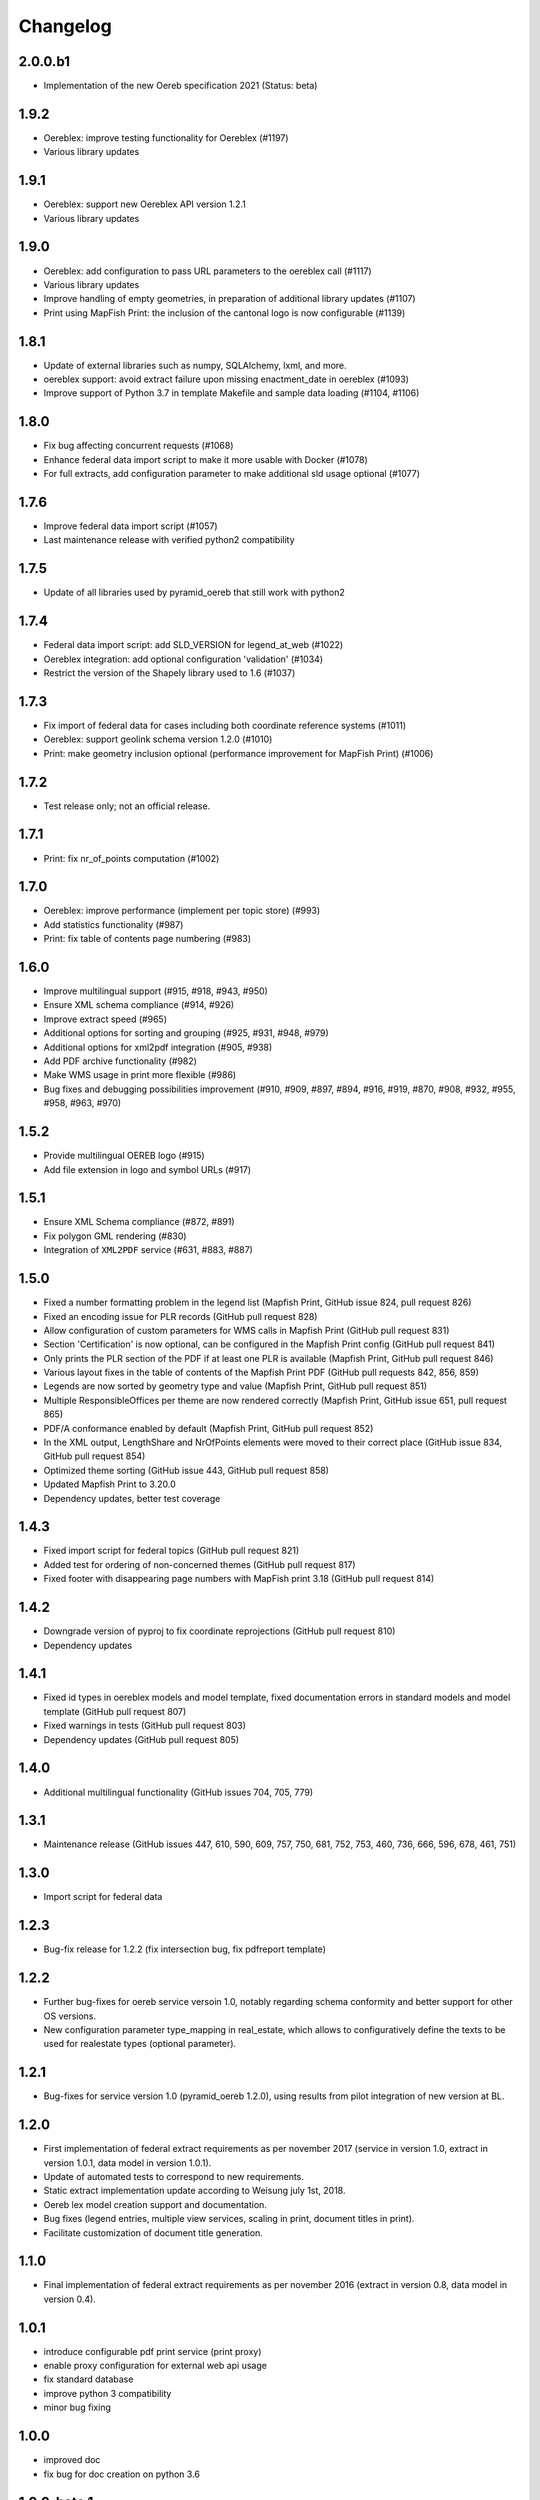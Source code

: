 Changelog
=========

2.0.0.b1
--------
- Implementation of the new Oereb specification 2021 (Status: beta)

1.9.2
-----
- Oereblex: improve testing functionality for Oereblex (#1197)
- Various library updates

1.9.1
-----
- Oereblex: support new Oereblex API version 1.2.1
- Various library updates

1.9.0
-----
- Oereblex: add configuration to pass URL parameters to the oereblex call (#1117)
- Various library updates
- Improve handling of empty geometries, in preparation of additional library updates (#1107)
- Print using MapFish Print: the inclusion of the cantonal logo is now configurable (#1139)

1.8.1
-----
- Update of external libraries such as numpy, SQLAlchemy, lxml, and more.
- oereblex support: avoid extract failure upon missing enactment_date in oereblex (#1093)
- Improve support of Python 3.7 in template Makefile and sample data loading (#1104, #1106)

1.8.0
-----
- Fix bug affecting concurrent requests (#1068)
- Enhance federal data import script to make it more usable with Docker (#1078)
- For full extracts, add configuration parameter to make additional sld usage optional (#1077)

1.7.6
-----
- Improve federal data import script (#1057)
- Last maintenance release with verified python2 compatibility

1.7.5
-----
- Update of all libraries used by pyramid_oereb that still work with python2

1.7.4
-----
- Federal data import script: add SLD_VERSION for legend_at_web (#1022)
- Oereblex integration: add optional configuration 'validation' (#1034)
- Restrict the version of the Shapely library used to 1.6 (#1037)

1.7.3
-----
- Fix import of federal data for cases including both coordinate reference systems (#1011)
- Oereblex: support geolink schema version 1.2.0 (#1010)
- Print: make geometry inclusion optional (performance improvement for MapFish Print) (#1006)

1.7.2
-----
- Test release only; not an official release.

1.7.1
-----
- Print: fix nr_of_points computation (#1002)

1.7.0
-----
- Oereblex: improve performance (implement per topic store) (#993)
- Add statistics functionality (#987)
- Print: fix table of contents page numbering (#983)

1.6.0
-----
- Improve multilingual support (#915, #918, #943, #950)
- Ensure XML schema compliance (#914, #926)
- Improve extract speed (#965)
- Additional options for sorting and grouping (#925, #931, #948, #979)
- Additional options for xml2pdf integration (#905, #938)
- Add PDF archive functionality (#982)
- Make WMS usage in print more flexible (#986)
- Bug fixes and debugging possibilities improvement (#910, #909, #897, #894, #916, #919, #870, #908, #932, #955, #958, #963, #970)

1.5.2
-----
- Provide multilingual OEREB logo (#915)
- Add file extension in logo and symbol URLs (#917)

1.5.1
-----
- Ensure XML Schema compliance (#872, #891)
- Fix polygon GML rendering (#830)
- Integration of ``XML2PDF`` service (#631, #883, #887)

1.5.0
-----
- Fixed a number formatting problem in the legend list (Mapfish Print, GitHub issue 824, pull request 826)
- Fixed an encoding issue for PLR records (GitHub pull request 828)
- Allow configuration of custom parameters for WMS calls in Mapfish Print (GitHub pull request 831)
- Section 'Certification' is now optional, can be configured in the Mapfish Print config (GitHub pull request 841)
- Only prints the PLR section of the PDF if at least one PLR is available (Mapfish Print, GitHub pull request 846)
- Various layout fixes in the table of contents of the Mapfish Print PDF (GitHub pull requests 842, 856, 859)
- Legends are now sorted by geometry type and value (Mapfish Print, GitHub pull request 851)
- Multiple ResponsibleOffices per theme are now rendered correctly (Mapfish Print, GitHub issue 651, pull request 865)
- PDF/A conformance enabled by default (Mapfish Print, GitHub pull request 852)
- In the XML output, LengthShare and NrOfPoints elements were moved to their correct place (GitHub issue 834, GitHub pull request 854)
- Optimized theme sorting (GitHub issue 443, GitHub pull request 858)
- Updated Mapfish Print to 3.20.0
- Dependency updates, better test coverage

1.4.3
-----
- Fixed import script for federal topics (GitHub pull request 821)
- Added test for ordering of non-concerned themes (GitHub pull request 817)
- Fixed footer with disappearing page numbers with MapFish print 3.18 (GitHub pull request 814)

1.4.2
-----
- Downgrade version of pyproj to fix coordinate reprojections (GitHub pull request 810)
- Dependency updates

1.4.1
-----
- Fixed id types in oereblex models and model template, fixed documentation errors in standard models
  and model template  (GitHub pull request 807)
- Fixed warnings in tests (GitHub pull request 803)
- Dependency updates (GitHub pull request 805)

1.4.0
-----
- Additional multilingual functionality (GitHub issues 704, 705, 779)

1.3.1
-----
- Maintenance release (GitHub issues 447, 610, 590, 609, 757, 750, 681, 752, 753, 460, 736,
  666, 596, 678, 461, 751)

1.3.0
-----
- Import script for federal data

1.2.3
-----
- Bug-fix release for 1.2.2 (fix intersection bug, fix pdfreport template)

1.2.2
-----
- Further bug-fixes for oereb service versoin 1.0, notably regarding schema conformity
  and better support for other OS versions.
- New configuration parameter type_mapping in real_estate, which allows to configuratively
  define the texts to be used for realestate types (optional parameter).

1.2.1
-----
- Bug-fixes for service version 1.0 (pyramid_oereb 1.2.0),
  using results from pilot integration of new version at BL.

1.2.0
-----
- First implementation of federal extract requirements as per november 2017
  (service in version 1.0, extract in version 1.0.1, data model in version 1.0.1).
- Update of automated tests to correspond to new requirements.
- Static extract implementation update according to Weisung july 1st, 2018.
- Oereb lex model creation support and documentation.
- Bug fixes (legend entries, multiple view services, scaling in print, document titles in print).
- Facilitate customization of document title generation.

1.1.0
-----
- Final implementation of federal extract requirements as per november 2016
  (extract in version 0.8, data model in version 0.4).

1.0.1
-----

- introduce configurable pdf print service (print proxy)
- enable proxy configuration for external web api usage
- fix standard database
- improve python 3 compatibility
- minor bug fixing

1.0.0
-----

- improved doc
- fix bug for doc creation on python 3.6

1.0.0-beta.1
------------

- first approach of OEREB server
- improved documentation on https://openoereb.github.io/pyramid_oereb/doc/
- cleaned and reorganized code
- binding to OEREB-LEX and GeoAdmin-Api-Address-Service
  (http://api.geo.admin.ch/services/sdiservices.html#search) as sources
- providing pyconizer as icon generator (https://pypi.python.org/pypi/pyconizer)
- proxy binding of geomapfish_print for pdf output as renderer
  (http://mapfish.github.io/mapfish-print-doc/#/overview)
- providing extensive standard configuration for out-of-the-box-usage
- general bug fixing
- add python 3.x support

1.0.0-alpha.2
-------------

-  proceed with renderer for xml and json
-  add metadata for embeddable flavour
-  images accessible via URL
-  add configurable methods for processing
-  improve geometry handling
-  add documentation on https://openoereb.github.io/pyramid_oereb/doc/
-  several bugfixes

1.0.0-alpha.1
-------------

-  first running approach of server
-  main web services are available (not all formats are implemented yet)
-  standard configuration can be used to run server out of the box
-  see README for more details

0.0.1
-----

-  initial version
